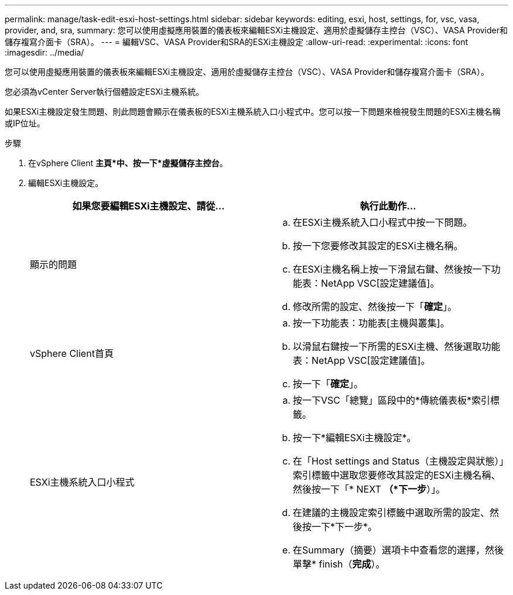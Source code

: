 ---
permalink: manage/task-edit-esxi-host-settings.html 
sidebar: sidebar 
keywords: editing, esxi, host, settings, for, vsc, vasa, provider, and, sra, 
summary: 您可以使用虛擬應用裝置的儀表板來編輯ESXi主機設定、適用於虛擬儲存主控台（VSC）、VASA Provider和儲存複寫介面卡（SRA）。 
---
= 編輯VSC、VASA Provider和SRA的ESXi主機設定
:allow-uri-read: 
:experimental: 
:icons: font
:imagesdir: ../media/


[role="lead"]
您可以使用虛擬應用裝置的儀表板來編輯ESXi主機設定、適用於虛擬儲存主控台（VSC）、VASA Provider和儲存複寫介面卡（SRA）。

您必須為vCenter Server執行個體設定ESXi主機系統。

如果ESXi主機設定發生問題、則此問題會顯示在儀表板的ESXi主機系統入口小程式中。您可以按一下問題來檢視發生問題的ESXi主機名稱或IP位址。

.步驟
. 在vSphere Client *主頁*中、按一下*虛擬儲存主控台*。
. 編輯ESXi主機設定。
+
[cols="1a,1a"]
|===
| 如果您要編輯ESXi主機設定、請從... | 執行此動作... 


 a| 
顯示的問題
 a| 
.. 在ESXi主機系統入口小程式中按一下問題。
.. 按一下您要修改其設定的ESXi主機名稱。
.. 在ESXi主機名稱上按一下滑鼠右鍵、然後按一下功能表：NetApp VSC[設定建議值]。
.. 修改所需的設定、然後按一下「*確定*」。




 a| 
vSphere Client首頁
 a| 
.. 按一下功能表：功能表[主機與叢集]。
.. 以滑鼠右鍵按一下所需的ESXi主機、然後選取功能表：NetApp VSC[設定建議值]。
.. 按一下「*確定*」。




 a| 
ESXi主機系統入口小程式
 a| 
.. 按一下VSC「總覽」區段中的*傳統儀表板*索引標籤。
.. 按一下*編輯ESXi主機設定*。
.. 在「Host settings and Status（主機設定與狀態）」索引標籤中選取您要修改其設定的ESXi主機名稱、然後按一下「* NEXT *（*下一步*）」。
.. 在建議的主機設定索引標籤中選取所需的設定、然後按一下*下一步*。
.. 在Summary（摘要）選項卡中查看您的選擇，然後單擊* finish（*完成*）。


|===

